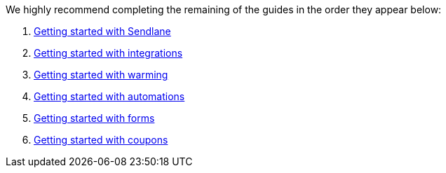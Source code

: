 We highly recommend completing the remaining of the guides in the order they appear below:

. https://help.sendlane.com/article/489-email-onboarding-guide[Getting started with Sendlane]
. https://help.sendlane.com/article/749-getting-started-with-integrations[Getting started with integrations]
. https://help.sendlane.com/article/756-getting-started-with-email-warming[Getting started with warming]
. https://help.sendlane.com/article/73-automations[Getting started with automations]
. https://help.sendlane.com/article/634-getting-started-with-sendlane-forms[Getting started with forms]
. https://help.sendlane.com/article/761-getting-started-with-coupons[Getting started with coupons]